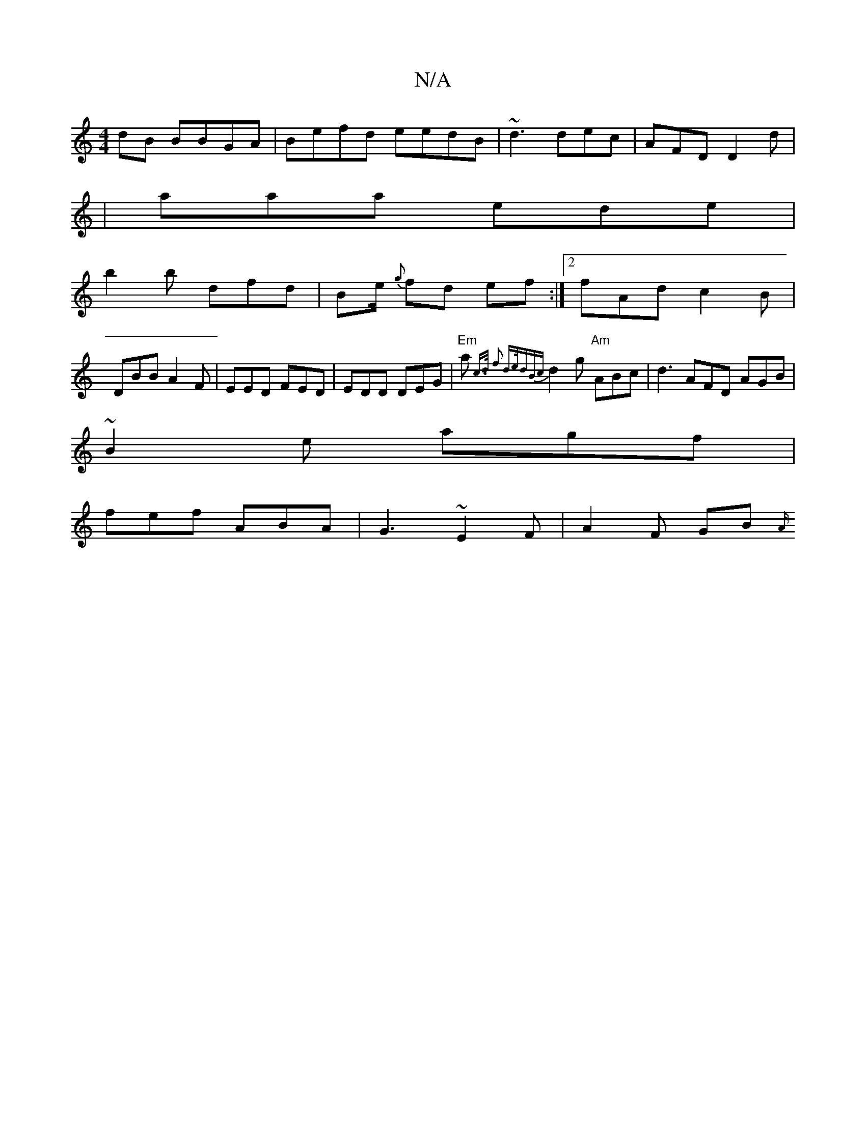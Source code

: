 X:1
T:N/A
M:4/4
R:N/A
K:Cmajor
dB BBGA|Befd eedB|~d3 dec|AFD D2 d |
|aaa ede |
b2b dfd|Be/ {g}fd ef :|2 fAd c2 B |
DBB A2F | EED FED | EDD DEG |"Em"a{c>d f2 d>e|dB{c}d2 g "Am"ABc | d3 AFD AGB|
~B2e agf |
fef ABA | G3 ~E2F|A2F GB{A/